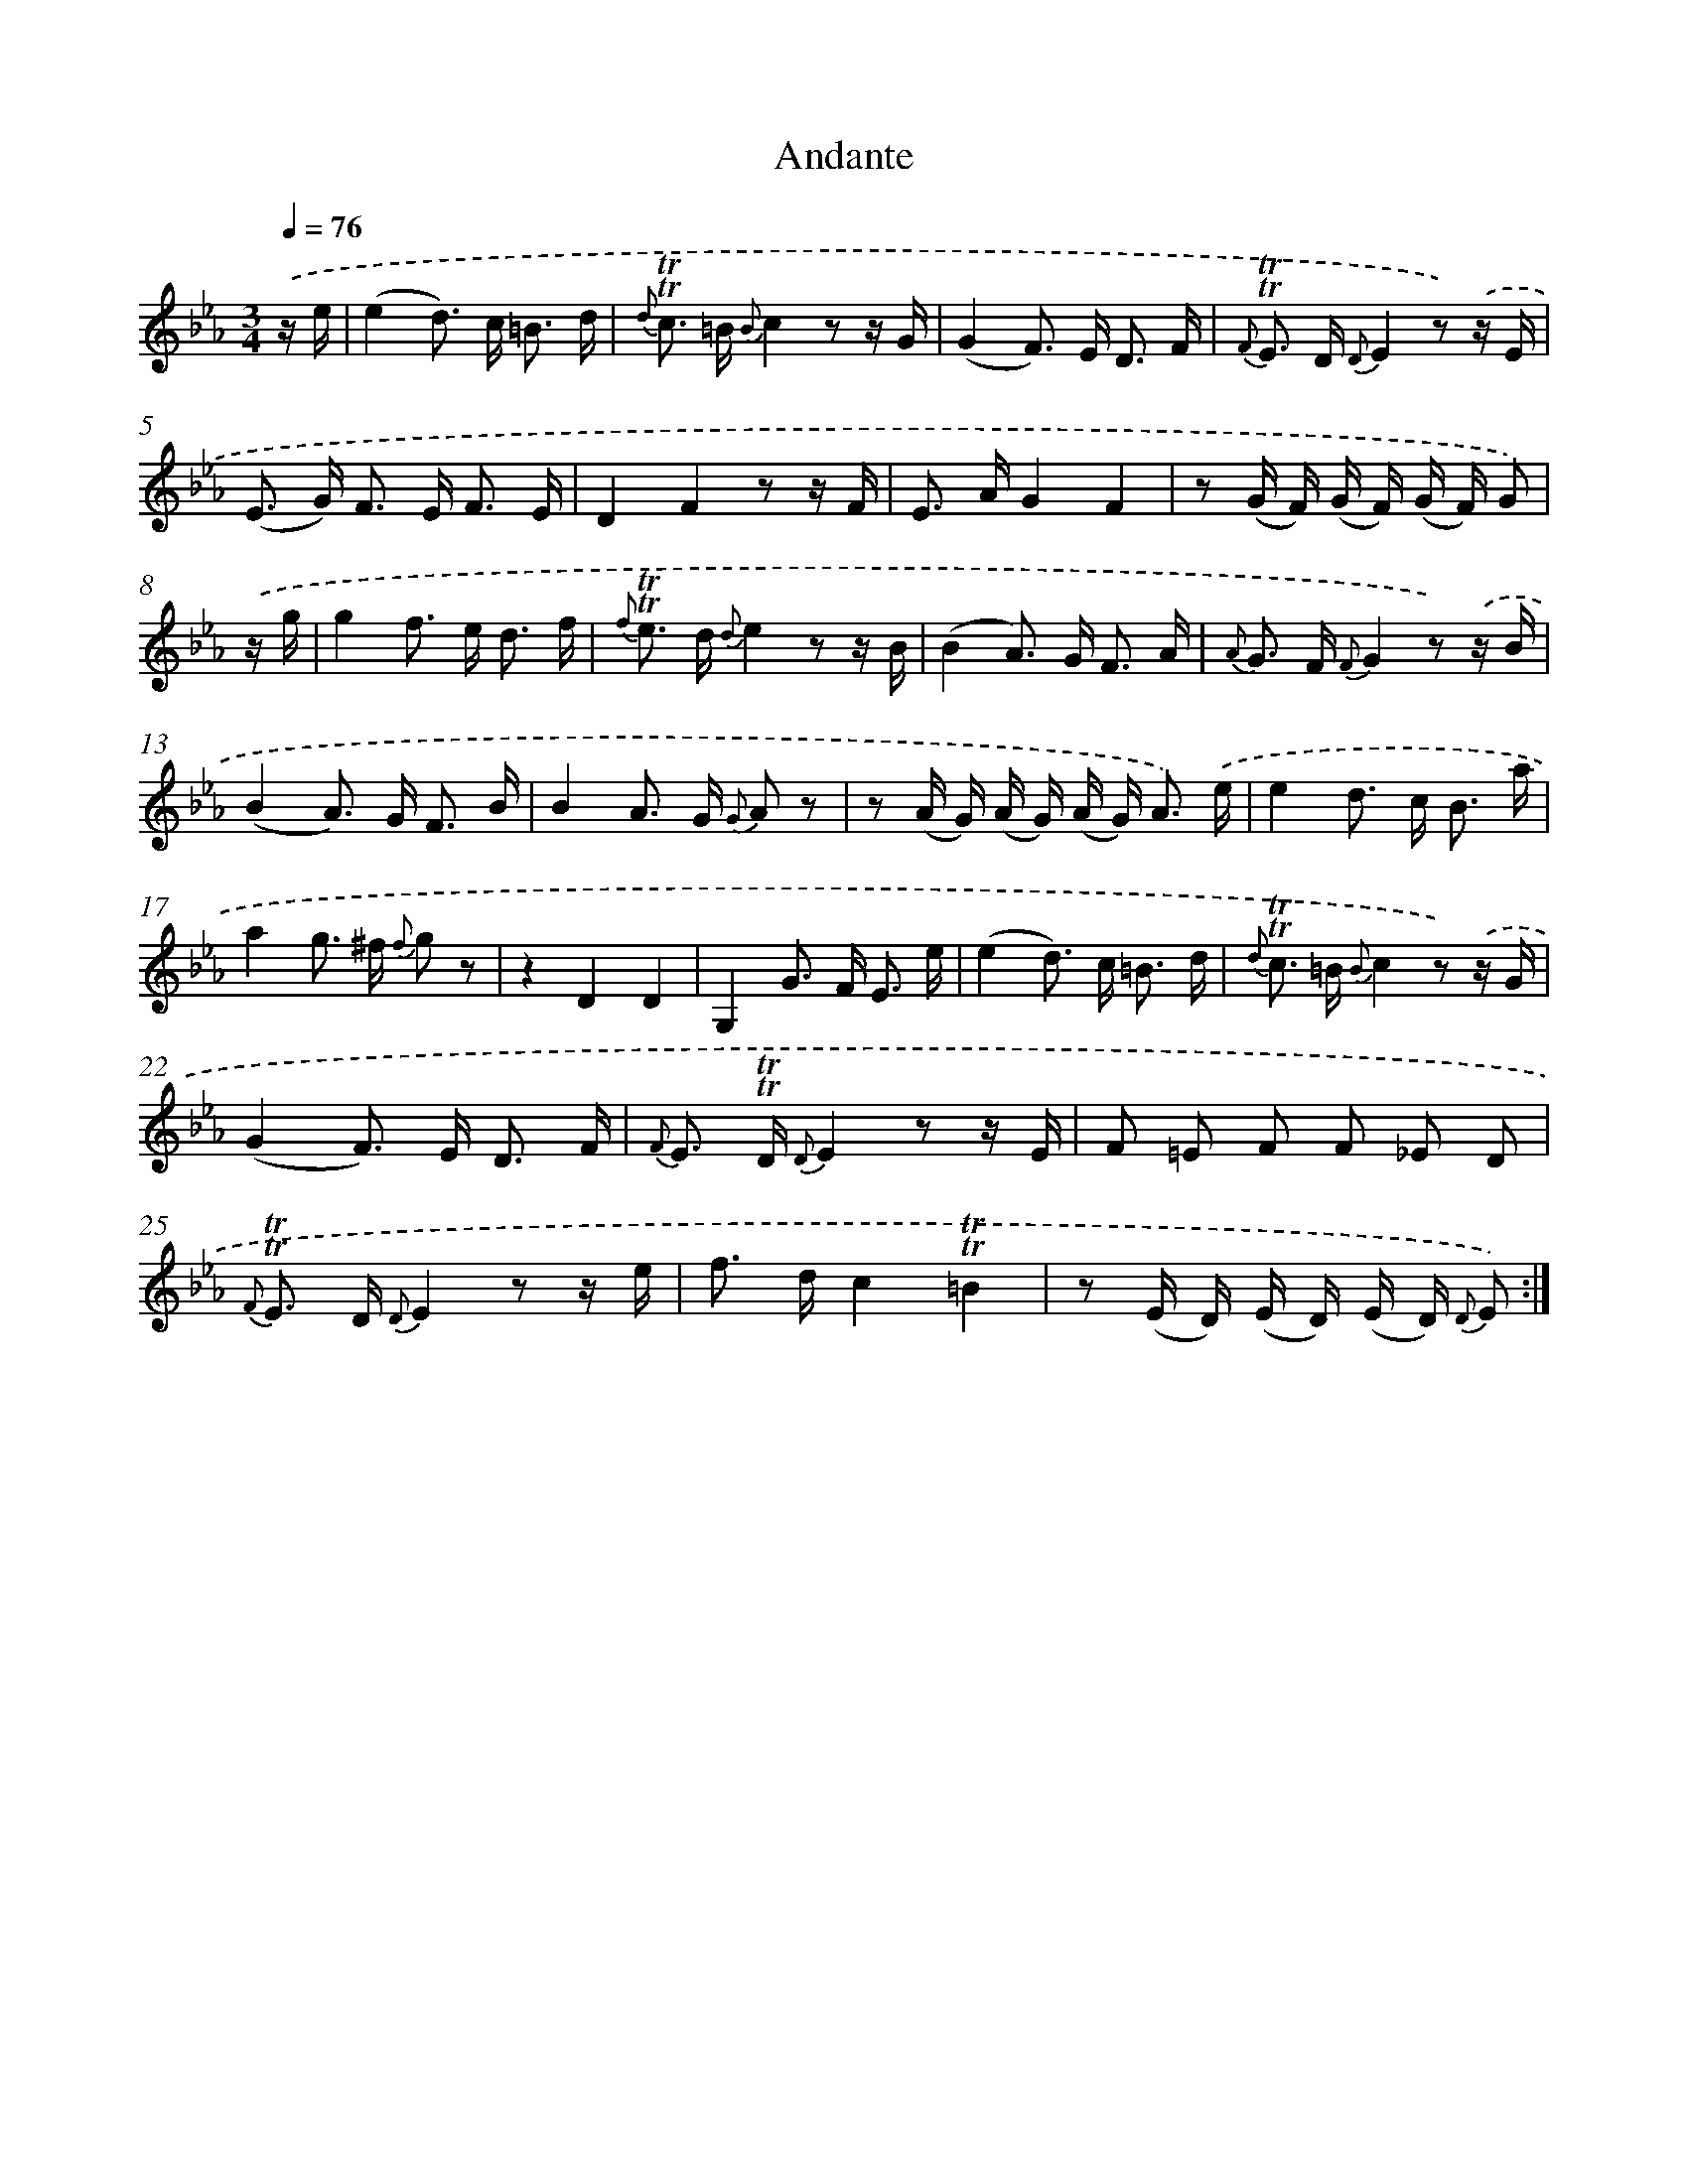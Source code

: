 X: 13900
T: Andante
%%abc-version 2.0
%%abcx-abcm2ps-target-version 5.9.1 (29 Sep 2008)
%%abc-creator hum2abc beta
%%abcx-conversion-date 2018/11/01 14:37:38
%%humdrum-veritas 2426614620
%%humdrum-veritas-data 372657174
%%continueall 1
%%barnumbers 0
L: 1/16
M: 3/4
Q: 1/4=76
K: Eb clef=treble
.('z e [I:setbarnb 1]|
(e4d2>) c2 =B3 d |
{d} !trill!!trill!c2> =B2 {B}c4z2 z G |
(G4F2>) E2 D3 F |
{F} !trill!!trill!E2> D2 {D}E4z2) .('z E |
(E2> G2) F2> E2 F3 E |
D4F4z2 z F |
E2> A2G4F4 |
z2 (G F) (G F) (G F) G2) |
.('z g [I:setbarnb 9]|
g4f2> e2 d3 f |
{f} !trill!!trill!e2> d2 {d}e4z2 z B |
(B4A2>) G2 F3 A |
{A} G2> F2 {F}G4z2) .('z B |
(B4A2>) G2 F3 B |
B4A2> G2 {G} A2 z2 |
z2 (A G) (A G) (A G2<) A2) .('e |
e4d2> c2 B3 a |
a4g2> ^f2 {f} g2 z2 |
z4D4D4 |
G,4G2> F2 E3 e |
(e4d2>) c2 =B3 d |
{d} !trill!!trill!c2> =B2 {B}c4z2) .('z G |
(G4F2>) E2 D3 F |
{F} E2> !trill!!trill!D2 {D}E4z2 z E |
F2 =E2 F2 F2 _E2 D2 |
{F} !trill!!trill!E2> D2 {D}E4z2 z e |
f2> d2c4!trill!!trill!=B4 |
z2 (E D) (E D) (E D) {D} E2) :|]

